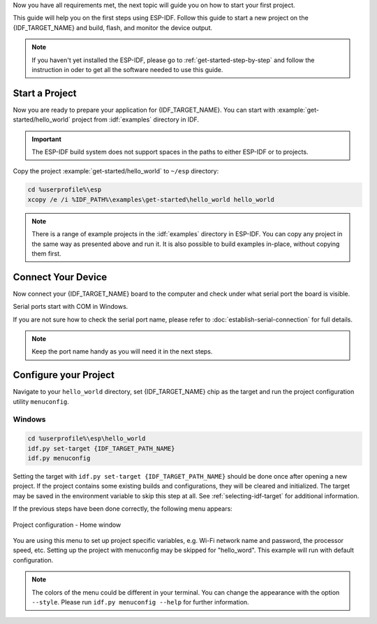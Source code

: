 Now you have all requirements met, the next topic will guide you on how to start your first project.

This guide will help you on the first steps using ESP-IDF. Follow this guide to start a new project on the {IDF_TARGET_NAME} and build, flash, and monitor the device output.

.. note::

    If you haven't yet installed the ESP-IDF, please go to :ref:`get-started-step-by-step` and follow the instruction in oder to get all the software needed to use this guide.

Start a Project
===================

Now you are ready to prepare your application for {IDF_TARGET_NAME}. You can start with :example:`get-started/hello_world` project from :idf:`examples` directory in IDF.

.. important::

    The ESP-IDF build system does not support spaces in the paths to either ESP-IDF or to projects.

Copy the project :example:`get-started/hello_world` to ``~/esp`` directory:

.. code-block:: batch

    cd %userprofile%\esp
    xcopy /e /i %IDF_PATH%\examples\get-started\hello_world hello_world

.. note:: There is a range of example projects in the :idf:`examples` directory in ESP-IDF. You can copy any project in the same way as presented above and run it. It is also possible to build examples in-place, without copying them first.

Connect Your Device
===================

Now connect your {IDF_TARGET_NAME} board to the computer and check under what serial port the board is visible.

Serial ports start with COM in Windows.

If you are not sure how to check the serial port name, please refer to :doc:`establish-serial-connection` for full details.

.. note::

    Keep the port name handy as you will need it in the next steps.

Configure your Project
======================

Navigate to your ``hello_world`` directory, set {IDF_TARGET_NAME} chip as the target and run the project configuration utility ``menuconfig``.

Windows
~~~~~~~

.. code-block:: batch

    cd %userprofile%\esp\hello_world
    idf.py set-target {IDF_TARGET_PATH_NAME}
    idf.py menuconfig

Setting the target with ``idf.py set-target {IDF_TARGET_PATH_NAME}`` should be done once  after opening a new project. If the project contains some existing builds and configurations, they will be cleared and initialized. The target may be saved in the environment variable to skip this step at all. See :ref:`selecting-idf-target` for additional information.

If the previous steps have been done correctly, the following menu appears:

.. figure:: ../../_static/project-configuration.png
    :align: center
    :alt: Project configuration - Home window
    :figclass: align-center

    Project configuration - Home window

You are using this menu to set up project specific variables, e.g. Wi-Fi network name and password, the processor speed, etc. Setting up the project with menuconfig may be skipped for "hello_word". This example will run with default configuration.

.. only:: esp32

    .. attention::

        If you use ESP32-DevKitC board with the **ESP32-SOLO-1** module, or ESP32-DevKitM-1 board with the **ESP32-MIN1-1(1U)** module, enable single core mode (:ref:`CONFIG_FREERTOS_UNICORE`) in menuconfig before flashing examples.

.. note::

    The colors of the menu could be different in your terminal. You can change the appearance with the option ``--style``. Please run ``idf.py menuconfig --help`` for further information.